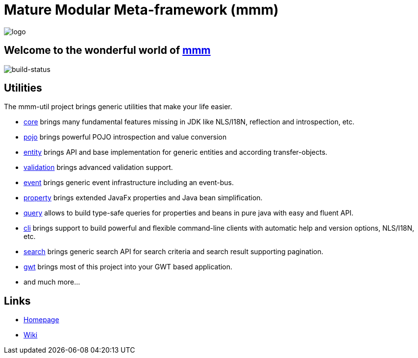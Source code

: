 = Mature Modular Meta-framework (mmm)

image:https://raw.github.com/m-m-m/mmm/master/src/site/resources/images/logo.png[logo]

== Welcome to the wonderful world of http://m-m-m.sourceforge.net/index.html[mmm]

image:https://travis-ci.org/m-m-m/util.svg?branch=master["build-status","https://travis-ci.org/m-m-m/util"]

== Utilities

The mmm-util project brings generic utilities that make your life easier.

* link:mmm-util-core[core] brings many fundamental features missing in JDK like NLS/I18N, reflection and introspection, etc.
* link:mmm-util-pojo[pojo] brings powerful POJO introspection and value conversion
* link:mmm-util-entity[entity] brings API and base implementation for generic entities and according transfer-objects.
* link:mmm-util-validation[validation] brings advanced validation support.
* link:mmm-util-event[event] brings generic event infrastructure including an event-bus.
* link:mmm-util-property[property] brings extended JavaFx properties and Java bean simplification.
* link:mmm-util-query[query] allows to build type-safe queries for properties and beans in pure java with easy and fluent API.
* link:mmm-util-cli[cli] brings support to build powerful and flexible command-line clients with automatic help and version options, NLS/I18N, etc.
* link:mmm-util-search[search] brings generic search API for search criteria and search result supporting pagination.
* link:mmm-util-gwt[gwt] brings most of this project into your GWT based application.
* and much more...

== Links

* http://m-m-m.sourceforge.net/mmm-util/index.html[Homepage]
* link:../../wiki[Wiki]